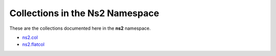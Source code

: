 

.. _list_of_collections_ns2:

Collections in the Ns2 Namespace
================================

These are the collections documented here in the **ns2** namespace.

* `ns2.col <namespace/index.rst>`_
* `ns2.flatcol <namespace/index.rst>`_
